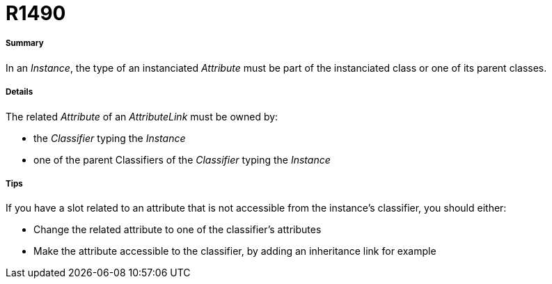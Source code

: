 // Disable all captions for figures.
:!figure-caption:
// Path to the stylesheet files
:stylesdir: .

[[R1490]]

[[r1490]]
= R1490

[[Summary]]

[[summary]]
===== Summary

In an _Instance_, the type of an instanciated _Attribute_ must be part of the instanciated class or one of its parent classes.

[[Details]]

[[details]]
===== Details

The related _Attribute_ of an _AttributeLink_ must be owned by:

* the _Classifier_ typing the _Instance_
* one of the parent Classifiers of the _Classifier_ typing the _Instance_

[[Tips]]

[[tips]]
===== Tips

If you have a slot related to an attribute that is not accessible from the instance's classifier, you should either:

* Change the related attribute to one of the classifier's attributes
* Make the attribute accessible to the classifier, by adding an inheritance link for example


